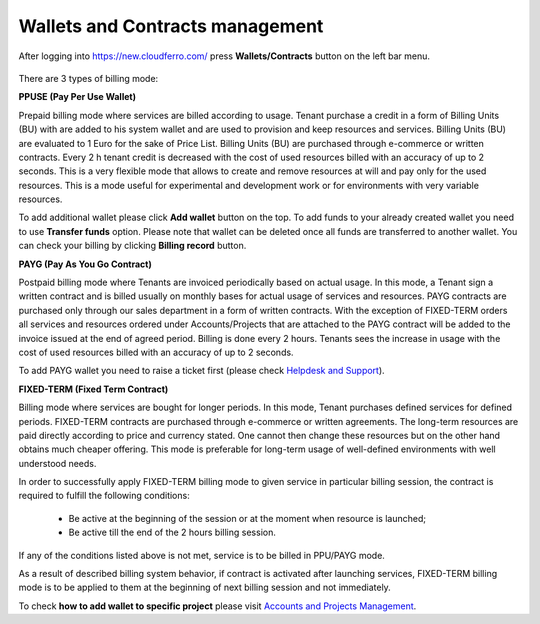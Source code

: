 Wallets and Contracts management
==========================================


After logging into https://new.cloudferro.com/ press **Wallets/Contracts** button on the left bar menu.

.. figure:: contr_wallets.png
   :align: center
   

There are 3 types of billing mode:

**PPUSE (Pay Per Use Wallet)**

Prepaid billing mode where services are billed according to usage. Tenant purchase a credit in a form of Billing Units (BU) with are added to his system wallet and are used to provision and keep resources and services. Billing Units (BU) are evaluated to 1 Euro for the sake of Price List. Billing Units (BU) are purchased through e-commerce or written contracts. Every 2 h tenant credit is decreased with the cost of used resources billed with an accuracy of up to 2 seconds. This is a very flexible mode that allows to create and remove resources at will and pay only for the used resources. This is a mode useful for experimental and development work or for environments with very variable resources.

To add additional wallet please click **Add wallet** button on the top. 
To add funds to your already created wallet you need to use **Transfer funds** option.
Please note that wallet can be deleted once all funds are transferred to another wallet.
You can check your billing by clicking **Billing record** button.

**PAYG (Pay As You Go Contract)**

Postpaid billing mode where Tenants are invoiced periodically based on actual usage. In this mode, a Tenant sign a written contract and is billed usually on monthly bases for actual usage of services and resources. PAYG contracts are purchased only through our sales department in a form of written contracts. With the exception of FIXED-TERM orders all services and resources ordered under Accounts/Projects that are attached to the PAYG contract will be added to the invoice issued at the end of agreed period. Billing is done every 2 hours. Tenants sees the increase in usage with the cost of used resources billed with an accuracy of up to 2 seconds.

To add PAYG wallet you need to raise a ticket first (please check `Helpdesk and Support <https://www.cf-docs.cf/en/latest/gettingstarted/Help-Desk-And-Support.html>`_).


**FIXED-TERM (Fixed Term Contract)**

Billing mode where services are bought for longer periods. In this mode, Tenant purchases defined services for defined periods. FIXED-TERM contracts are purchased through e-commerce or written agreements. The long-term resources are paid directly according to price and currency stated. One cannot then change these resources but on the other hand obtains much cheaper offering. This mode is preferable for long-term usage of well-defined environments with well understood needs.

In order to successfully apply FIXED-TERM billing mode to given service in particular billing session, the contract is required to fulfill the following conditions:

    * Be active at the beginning of the session or at the moment when resource is launched;

    * Be active till the end of the 2 hours billing session.

If any of the conditions listed above is not met, service is to be billed in PPU/PAYG mode.

As a result of described billing system behavior, if contract is activated after launching services, FIXED-TERM billing mode is to be applied to them at the beginning of next billing session and not immediately.

To check **how to add wallet to specific project** please visit `Accounts and Projects Management <https://cloudferro-doc.readthedocs-hosted.com/en/latest/gettingstarted/Accounts-Projects.html>`_.
